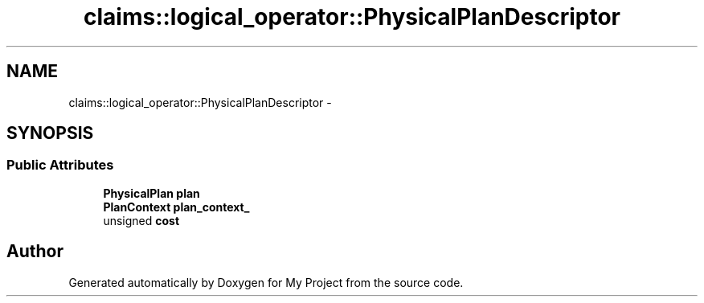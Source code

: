 .TH "claims::logical_operator::PhysicalPlanDescriptor" 3 "Fri Oct 9 2015" "My Project" \" -*- nroff -*-
.ad l
.nh
.SH NAME
claims::logical_operator::PhysicalPlanDescriptor \- 
.SH SYNOPSIS
.br
.PP
.SS "Public Attributes"

.in +1c
.ti -1c
.RI "\fBPhysicalPlan\fP \fBplan\fP"
.br
.ti -1c
.RI "\fBPlanContext\fP \fBplan_context_\fP"
.br
.ti -1c
.RI "unsigned \fBcost\fP"
.br
.in -1c

.SH "Author"
.PP 
Generated automatically by Doxygen for My Project from the source code\&.
